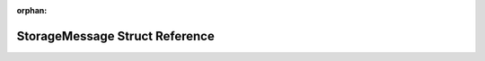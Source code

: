 .. meta::5296eed53e28660e2c7403465466cf161c33bcc0a168d84e994c42c50e6d7a8b8754253bbe80a5fa88e45f10a1759b96fedbd3c39acf6f32f5b6f593a1c1bb10

:orphan:

.. title:: Flipper Zero Firmware: StorageMessage Struct Reference

StorageMessage Struct Reference
===============================

.. container:: doxygen-content

   
   .. raw:: html
     :file: struct_storage_message.html

